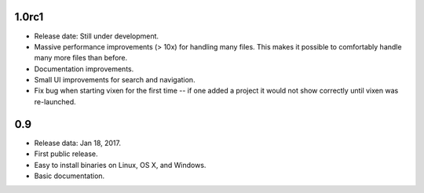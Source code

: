 1.0rc1
------

* Release date: Still under development.
* Massive performance improvements (> 10x) for handling many files. This makes
  it possible to comfortably handle many more files than before.
* Documentation improvements.
* Small UI improvements for search and navigation.
* Fix bug when starting vixen for the first time -- if one added a project it
  would not show correctly until vixen was re-launched.


0.9
---

* Release data: Jan 18, 2017.
* First public release.
* Easy to install binaries on Linux, OS X, and Windows.
* Basic documentation.
